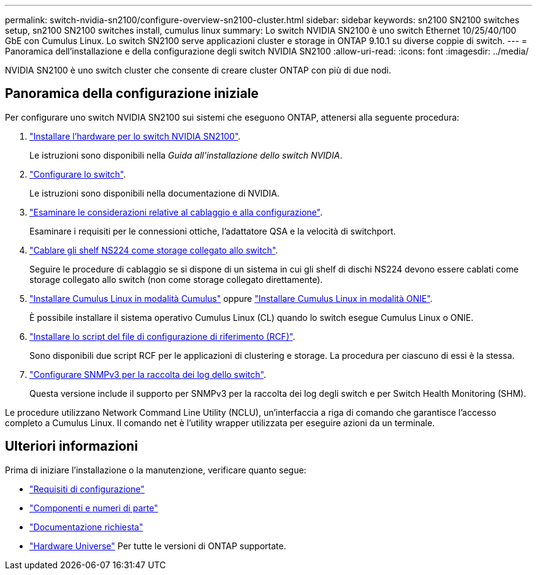 ---
permalink: switch-nvidia-sn2100/configure-overview-sn2100-cluster.html 
sidebar: sidebar 
keywords: sn2100 SN2100 switches setup, sn2100 SN2100 switches install, cumulus linux 
summary: Lo switch NVIDIA SN2100 è uno switch Ethernet 10/25/40/100 GbE con Cumulus Linux. Lo switch SN2100 serve applicazioni cluster e storage in ONTAP 9.10.1 su diverse coppie di switch. 
---
= Panoramica dell'installazione e della configurazione degli switch NVIDIA SN2100
:allow-uri-read: 
:icons: font
:imagesdir: ../media/


[role="lead"]
NVIDIA SN2100 è uno switch cluster che consente di creare cluster ONTAP con più di due nodi.



== Panoramica della configurazione iniziale

Per configurare uno switch NVIDIA SN2100 sui sistemi che eseguono ONTAP, attenersi alla seguente procedura:

. link:install-hardware-sn2100-cluster.html["Installare l'hardware per lo switch NVIDIA SN2100"].
+
Le istruzioni sono disponibili nella _Guida all'installazione dello switch NVIDIA_.

. link:configure-sn2100-cluster.html["Configurare lo switch"].
+
Le istruzioni sono disponibili nella documentazione di NVIDIA.

. link:cabling-considerations-sn2100-cluster.html["Esaminare le considerazioni relative al cablaggio e alla configurazione"].
+
Esaminare i requisiti per le connessioni ottiche, l'adattatore QSA e la velocità di switchport.

. link:install-cable-shelves-sn2100-cluster.html["Cablare gli shelf NS224 come storage collegato allo switch"].
+
Seguire le procedure di cablaggio se si dispone di un sistema in cui gli shelf di dischi NS224 devono essere cablati come storage collegato allo switch (non come storage collegato direttamente).

. link:install-cumulus-mode-sn2100-cluster.html["Installare Cumulus Linux in modalità Cumulus"] oppure link:install-onie-mode-sn2100-cluster.html["Installare Cumulus Linux in modalità ONIE"].
+
È possibile installare il sistema operativo Cumulus Linux (CL) quando lo switch esegue Cumulus Linux o ONIE.

. link:install-rcf-sn2100-cluster.html["Installare lo script del file di configurazione di riferimento (RCF)"].
+
Sono disponibili due script RCF per le applicazioni di clustering e storage. La procedura per ciascuno di essi è la stessa.

. link:install-snmpv3-sn2100-cluster.html["Configurare SNMPv3 per la raccolta dei log dello switch"].
+
Questa versione include il supporto per SNMPv3 per la raccolta dei log degli switch e per Switch Health Monitoring (SHM).



Le procedure utilizzano Network Command Line Utility (NCLU), un'interfaccia a riga di comando che garantisce l'accesso completo a Cumulus Linux. Il comando net è l'utility wrapper utilizzata per eseguire azioni da un terminale.



== Ulteriori informazioni

Prima di iniziare l'installazione o la manutenzione, verificare quanto segue:

* link:configure-reqs-sn2100-cluster.html["Requisiti di configurazione"]
* link:components-sn2100-cluster.html["Componenti e numeri di parte"]
* link:required-documentation-sn2100-cluster.html["Documentazione richiesta"]
* https://hwu.netapp.com["Hardware Universe"^] Per tutte le versioni di ONTAP supportate.

